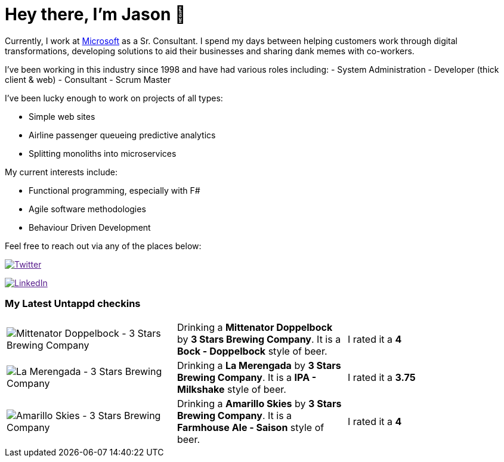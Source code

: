 ﻿# Hey there, I'm Jason 👋

Currently, I work at https://microsoft.com[Microsoft] as a Sr. Consultant. I spend my days between helping customers work through digital transformations, developing solutions to aid their businesses and sharing dank memes with co-workers. 

I've been working in this industry since 1998 and have had various roles including: 
- System Administration
- Developer (thick client & web)
- Consultant
- Scrum Master

I've been lucky enough to work on projects of all types:

- Simple web sites
- Airline passenger queueing predictive analytics
- Splitting monoliths into microservices

My current interests include:

- Functional programming, especially with F#
- Agile software methodologies
- Behaviour Driven Development

Feel free to reach out via any of the places below:

image:https://img.shields.io/twitter/follow/jtucker?style=flat-square&color=blue["Twitter",link="https://twitter.com/jtucker]

image:https://img.shields.io/badge/LinkedIn-Let's%20Connect-blue["LinkedIn",link="https://linkedin.com/in/jatucke]

### My Latest Untappd checkins

|====
// untappd beer
| image:https://untappd.akamaized.net/photos/2021_05_07/d11807b80b55054b0beae231c620efa5_200x200.jpg[Mittenator Doppelbock - 3 Stars Brewing Company] | Drinking a *Mittenator Doppelbock* by *3 Stars Brewing Company*. It is a *Bock - Doppelbock* style of beer. | I rated it a *4*
| image:https://untappd.akamaized.net/photos/2021_04_29/280cb1e9fec2e798d8cfd44191304f47_200x200.jpg[La Merengada - 3 Stars Brewing Company] | Drinking a *La Merengada* by *3 Stars Brewing Company*. It is a *IPA - Milkshake* style of beer. | I rated it a *3.75*
| image:https://untappd.akamaized.net/photos/2021_04_27/b3f48d356bdee355d30f87fa45800511_200x200.jpg[Amarillo Skies - 3 Stars Brewing Company] | Drinking a *Amarillo Skies* by *3 Stars Brewing Company*. It is a *Farmhouse Ale - Saison* style of beer. | I rated it a *4*
// untappd end